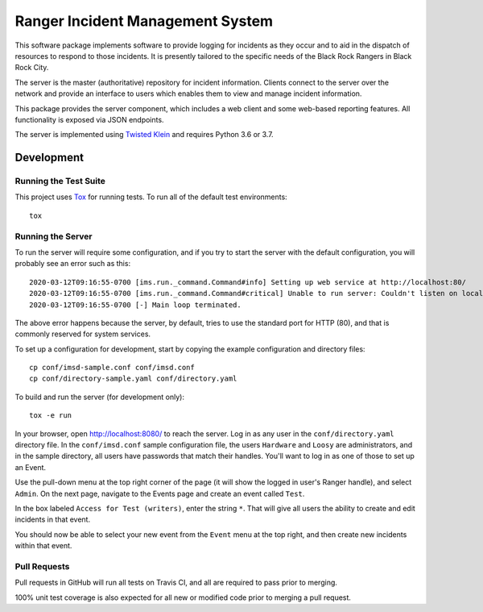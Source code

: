 Ranger Incident Management System
=================================

.. image:: https://github.com/burningmantech/ranger-ims-server/workflows/CI%2fCD/badge.svg
    :target: https://github.com/burningmantech/ranger-ims-server/actions
    :alt: Build Status
.. image:: https://codecov.io/github/burningmantech/ranger-ims-server/coverage.svg?branch=master
    :target: https://codecov.io/github/burningmantech/ranger-ims-server?branch=master
    :alt: Code Coverage
.. image:: https://requires.io/github/burningmantech/ranger-ims-server/requirements.svg?branch=master
    :target: https://requires.io/github/burningmantech/ranger-ims-server/requirements/?branch=master
    :alt: Requirements Status

This software package implements software to provide logging for incidents as they occur and to aid in the dispatch of resources to respond to those incidents.
It is presently tailored to the specific needs of the Black Rock Rangers in Black Rock City.

The server is the master (authoritative) repository for incident information.
Clients connect to the server over the network and provide an interface to users which enables them to view and manage incident information.

This package provides the server component, which includes a web client and some web-based reporting features.
All functionality is exposed via JSON endpoints.

The server is implemented using Twisted_ Klein_ and requires Python 3.6 or 3.7.


Development
-----------

Running the Test Suite
~~~~~~~~~~~~~~~~~~~~~~

This project uses Tox_ for running tests.
To run all of the default test environments::

    tox

Running the Server
~~~~~~~~~~~~~~~~~~

To run the server will require some configuration, and if you try to start the server with the default configuration, you will probably see an error such as this::

    2020-03-12T09:16:55-0700 [ims.run._command.Command#info] Setting up web service at http://localhost:80/
    2020-03-12T09:16:55-0700 [ims.run._command.Command#critical] Unable to run server: Couldn't listen on localhost:80: [Errno 13] Permission denied.
    2020-03-12T09:16:55-0700 [-] Main loop terminated.

The above error happens because the server, by default, tries to use the standard port for HTTP (80), and that is commonly reserved for system services.

To set up a configuration for development, start by copying the example configuration and directory files::

    cp conf/imsd-sample.conf conf/imsd.conf
    cp conf/directory-sample.yaml conf/directory.yaml

To build and run the server (for development only)::

    tox -e run

In your browser, open http://localhost:8080/ to reach the server. Log in as any user in the ``conf/directory.yaml`` directory file. In the ``conf/imsd.conf`` sample configuration file, the users ``Hardware`` and ``Loosy`` are administrators, and in the sample directory, all users have passwords that match their handles. You'll want to log in as one of those to set up an Event.

Use the pull-down menu at the top right corner of the page (it will show the logged in user's Ranger handle), and select ``Admin``. On the next page, navigate to the Events page and create an event called ``Test``.

In the box labeled ``Access for Test (writers)``, enter the string ``*``.  That will give all users the ability to create and edit incidents in that event.

You should now be able to select your new event from the ``Event`` menu at the top right, and then create new incidents within that event.

Pull Requests
~~~~~~~~~~~~~

Pull requests in GitHub will run all tests on Travis CI, and all are required to pass prior to merging.

100% unit test coverage is also expected for all new or modified code prior to merging a pull request.

.. ------------------------------------------------------------------------- ..

.. _Twisted: https://twistedmatrix.com/
.. _Klein: https://klein.readthedocs.io/
.. _Tox: http://tox.readthedocs.io/
.. _Flake8: http://flake8.pycqa.org/
.. _Mypy: http://mypy.readthedocs.io/
